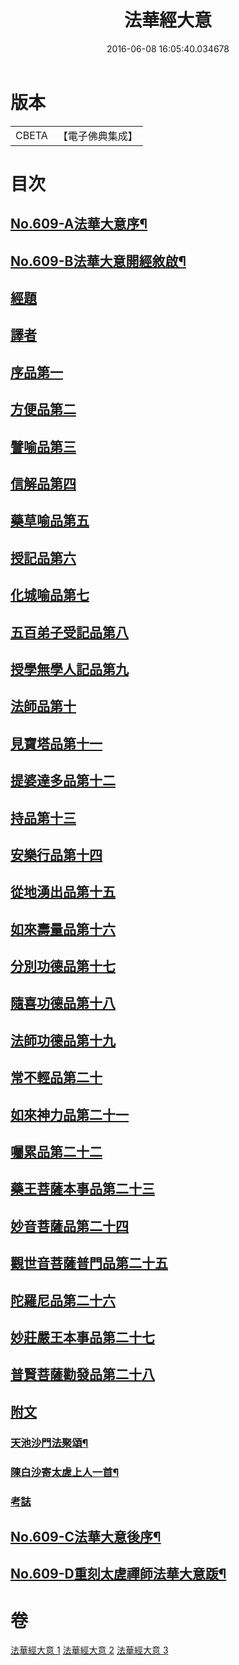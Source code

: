 #+TITLE: 法華經大意 
#+DATE: 2016-06-08 16:05:40.034678

* 版本
 |     CBETA|【電子佛典集成】|

* 目次
** [[file:KR6d0075_001.txt::001-0477a1][No.609-A法華大意序¶]]
** [[file:KR6d0075_001.txt::001-0477b1][No.609-B法華大意開經敘啟¶]]
** [[file:KR6d0075_001.txt::001-0478a5][經題]]
** [[file:KR6d0075_001.txt::001-0478b7][譯者]]
** [[file:KR6d0075_001.txt::001-0478c6][序品第一]]
** [[file:KR6d0075_001.txt::001-0485a8][方便品第二]]
** [[file:KR6d0075_002.txt::002-0501a12][譬喻品第三]]
** [[file:KR6d0075_002.txt::002-0502a6][信解品第四]]
** [[file:KR6d0075_003.txt::003-0503a13][藥草喻品第五]]
** [[file:KR6d0075_003.txt::003-0503c16][授記品第六]]
** [[file:KR6d0075_003.txt::003-0504a19][化城喻品第七]]
** [[file:KR6d0075_003.txt::003-0505a1][五百弟子受記品第八]]
** [[file:KR6d0075_003.txt::003-0505a23][授學無學人記品第九]]
** [[file:KR6d0075_003.txt::003-0505b23][法師品第十]]
** [[file:KR6d0075_003.txt::003-0509a1][見寶塔品第十一]]
** [[file:KR6d0075_003.txt::003-0509b24][提婆達多品第十二]]
** [[file:KR6d0075_003.txt::003-0510a5][持品第十三]]
** [[file:KR6d0075_003.txt::003-0510b5][安樂行品第十四]]
** [[file:KR6d0075_003.txt::003-0510c4][從地湧出品第十五]]
** [[file:KR6d0075_003.txt::003-0510c23][如來壽量品第十六]]
** [[file:KR6d0075_003.txt::003-0511a23][分別功德品第十七]]
** [[file:KR6d0075_003.txt::003-0511b19][隨喜功德品第十八]]
** [[file:KR6d0075_003.txt::003-0511c20][法師功德品第十九]]
** [[file:KR6d0075_003.txt::003-0512a19][常不輕品第二十]]
** [[file:KR6d0075_003.txt::003-0512b21][如來神力品第二十一]]
** [[file:KR6d0075_003.txt::003-0512c19][囑累品第二十二]]
** [[file:KR6d0075_003.txt::003-0513a19][藥王菩薩本事品第二十三]]
** [[file:KR6d0075_003.txt::003-0513b16][妙音菩薩品第二十四]]
** [[file:KR6d0075_003.txt::003-0513c13][觀世音菩薩普門品第二十五]]
** [[file:KR6d0075_003.txt::003-0514a9][陀羅尼品第二十六]]
** [[file:KR6d0075_003.txt::003-0514b16][妙莊嚴王本事品第二十七]]
** [[file:KR6d0075_003.txt::003-0514c8][普賢菩薩勸發品第二十八]]
** [[file:KR6d0075_003.txt::003-0515a7][附文]]
*** [[file:KR6d0075_003.txt::003-0515a8][天池沙門法聚頌¶]]
*** [[file:KR6d0075_003.txt::003-0515a12][陳白沙寄太虗上人一首¶]]
*** [[file:KR6d0075_003.txt::003-0515a15][考誌]]
** [[file:KR6d0075_003.txt::003-0515b1][No.609-C法華大意後序¶]]
** [[file:KR6d0075_003.txt::003-0515c1][No.609-D重刻太虗禪師法華大意䟦¶]]

* 卷
[[file:KR6d0075_001.txt][法華經大意 1]]
[[file:KR6d0075_002.txt][法華經大意 2]]
[[file:KR6d0075_003.txt][法華經大意 3]]

